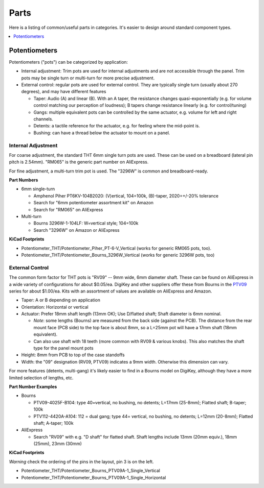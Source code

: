 Parts
=====

Here is a listing of common/useful parts in categories. It's easier to design around standard component types.

.. contents::
    :depth: 1
    :local:

Potentiometers
--------------

Potentiometers ("pots") can be categorized by application:

* Internal adjustment: Trim pots are used for internal adjustments and are not accessible through the panel. Trim pots may be single
  turn or multi-turn for more precise adjustment.
* External control: regular pots are used for external control. They are typically single turn (usually about 270 degrees),
  and may have different features

  * Taper: Audio (A) and linear (B). With an A taper, the resistance changes quasi-exponentially (e.g. for volume control matching our perception of loudness); B tapers change resistance linearly (e.g. for control/tuning)
  * Gangs: multiple equivalent pots can be controlled by the same actuator, e.g. volume for left and right channels.
  * Detents: a tactile reference for the actuator, e.g. for feeling where the mid-point is.
  * Bushing: can have a thread below the actuator to mount on a panel.

Internal Adjustment
^^^^^^^^^^^^^^^^^^^

For coarse adjustment, the standard THT 6mm single turn pots are used. These can be used on a breadboard (lateral pin
pitch is 2.54mm). "RM065" is the generic part number on AliExpress.

For fine adjustment, a multi-turn trim pot is used. The "3296W" is common and breadboard-ready. 

**Part Numbers**

* 6mm single-turn 

  * Amphenol Piher PT6KV-104B2020: (V)ertical, 104=100k, (B)-taper, 2020=+/-20% tolerance
  * Search for "6mm potentiometer assortment kit" on Amazon
  * Search for "RM065" on AliExpress

* Multi-turn

  * Bourns 3296W-1-104LF: W=vertical style; 104=100k
  * Search "3296W" on Amazon or AliExpress

**KiCad Footprints**

* Potentiometer_THT/Potentiometer_Piher_PT-6-V_Vertical (works for generic RM065 pots, too).
* Potentiometer_THT/Potentiometer_Bourns_3296W_Vertical (works for generic 3296W pots, too)

External Control
^^^^^^^^^^^^^^^^

The common form factor for THT pots is "RV09" -- 9mm wide, 6mm diameter shaft. These can be found on AliExpress in 
a wide variety of configurations for about $0.05/ea. DigiKey and other suppliers offer these from Bourns in the 
`PTV09 <https://www.bourns.com/docs/Product-Datasheets/PTV09.pdf>`_ series for about $1.00/ea. Kits with
an assortment of values are available on AliExpress and Amazon.

* Taper: A or B depending on application
* Orientation: Horizontal or vertical
* Actuator: Prefer 18mm shaft length (13mm OK); Use D/flatted shaft; Shaft diameter is 6mm nominal.

  * *Note*: some lengths (Bourns) are measured from the back side (against the PCB). The distance from the rear 
    mount face (PCB side) to the top face is about 8mm, so a L=25mm pot will have a 17mm shaft (18mm equivalent).
  * Can also use shaft with 18 teeth (more common with RV09 & various knobs). This also matches the shaft type 
    for the panel mount pots

* Height: 8mm from PCB to top of the case standoffs 
* Width: the "09" designation (RV09, PTV09) indicates a 9mm width. Otherwise this dimension can vary.

For more features (detents, multi-gang) it's likely easier to find in a Bourns model on DigiKey, although they have a
more limited selection of lengths, etc. 

**Part Number Examples**

* Bourns

  * PTV09-4025F-B104: type 40=vertical, no bushing, no detents; L=17mm (25-8mm); Flatted shaft; B-taper; 100k
  * PTV112-4420A-A104: 112 = dual gang; type 44= vertical, no bushing, no detents; L=12mm (20-8mm); Flatted shaft; A-taper; 100k

* AliExpress

  * Search "RV09" with e.g. "D shaft" for flatted shaft. Shaft lengths include 13mm (20mm equiv.), 18mm (25mm), 23mm (30mm)

**KiCad Footprints**

*Warning* check the ordering of the pins in the layout, pin 3 is on the left.

* Potentiometer_THT/Potentiometer_Bourns_PTV09A-1_Single_Vertical
* Potentiometer_THT/Potentiometer_Bourns_PTV09A-1_Single_Horizontal
